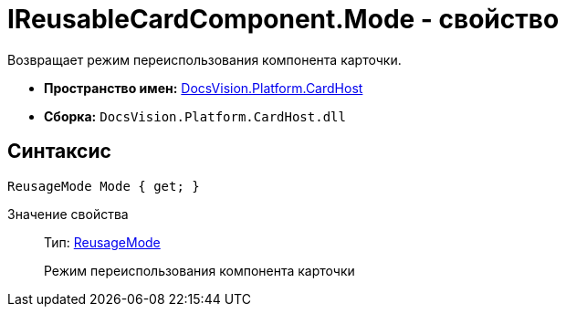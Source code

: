 = IReusableCardComponent.Mode - свойство

Возвращает режим переиспользования компонента карточки.

* *Пространство имен:* xref:api/DocsVision/Platform/CardHost/CardHost_NS.adoc[DocsVision.Platform.CardHost]
* *Сборка:* `DocsVision.Platform.CardHost.dll`

== Синтаксис

[source,csharp]
----
ReusageMode Mode { get; }
----

Значение свойства::
Тип: xref:api/DocsVision/Platform/CardHost/ReusageMode_EN.adoc[ReusageMode]
+
Режим переиспользования компонента карточки
